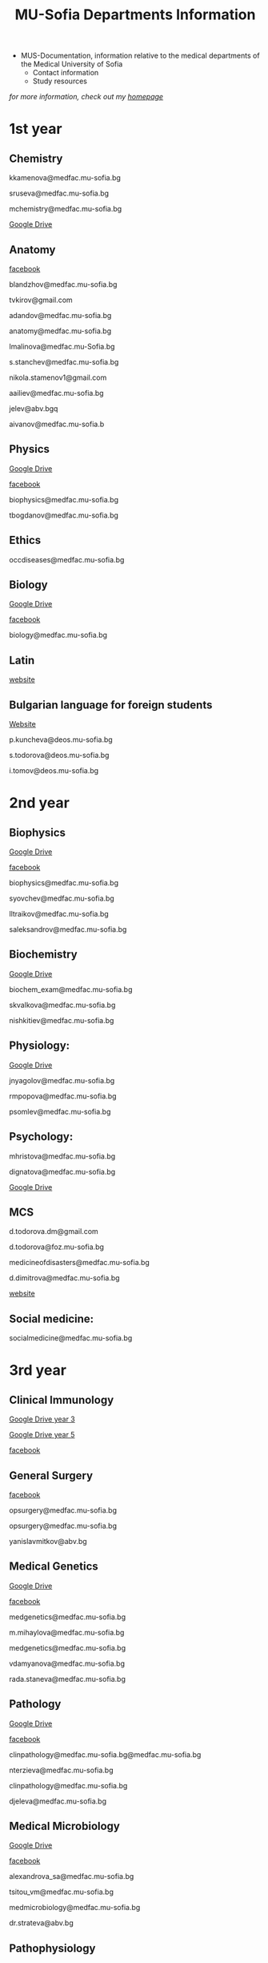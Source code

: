 #+TITLE: MU-Sofia Departments Information
#+OPTIONS: num:nil ^:{} date:nil timestamp:nil creator:t
#+export_file_name: ../MUS-Departments.html
#+DESCRIPTION: Information regarding the medical departments, of the Medical University of Sofia

#+OPTIONS: html-style:nil

#+HTML_HEAD: <link rel="stylesheet" type="text/css" href="https://fniessen.github.io/org-html-themes/src/readtheorg_theme/css/htmlize.css"/>
#+HTML_HEAD: <link rel="stylesheet" type="text/css" href="https://fniessen.github.io/org-html-themes/src/readtheorg_theme/css/readtheorg.css"/>

#+HTML_HEAD: <script src="https://ajax.googleapis.com/ajax/libs/jquery/2.1.3/jquery.min.js"></script>
#+HTML_HEAD: <script src="https://maxcdn.bootstrapcdn.com/bootstrap/3.3.4/js/bootstrap.min.js"></script>
#+HTML_HEAD: <script type="text/javascript" src="https://fniessen.github.io/org-html-themes/src/lib/js/jquery.stickytableheaders.min.js"></script>
#+HTML_HEAD: <script type="text/javascript" src="https://fniessen.github.io/org-html-themes/src/readtheorg_theme/js/readtheorg.js"></script>

+ MUS-Documentation, information relative to the medical departments of the Medical University of Sofia
  + Contact information
  + Study resources
    
/for more information, check out my [[https://www.thanosapollo.com][homepage]]/

* 1st year
** Chemistry
kkamenova@medfac.mu-sofia.bg

sruseva@medfac.mu-sofia.bg

mchemistry@medfac.mu-sofia.bg

[[https://drive.google.com/drive/folders/1DRYDQZ8CIrEEq2fNHsLHhYz4_upde9iW\n\\][Google Drive]]
** Anatomy
[[https://www.facebook.com/dandovangel][facebook]]

blandzhov@medfac.mu-sofia.bg

tvkirov@gmail.com

adandov@medfac.mu-sofia.bg

anatomy@medfac.mu-sofia.bg

lmalinova@medfac.mu-Sofia.bg

s.stanchev@medfac.mu-sofia.bg

nikola.stamenov1@gmail.com

aailiev@medfac.mu-sofia.bg

jelev@abv.bgq

aivanov@medfac.mu-sofia.b
** Physics
[[https://drive.google.com/drive/folders/1pHafpj_yjvdpxS1PFMC4B-fR5yhyeBxc][Google Drive]]

[[https://www.facebook.com/todor.ganchev.9047][facebook]]

biophysics@medfac.mu-sofia.bg

tbogdanov@medfac.mu-sofia.bg
** Ethics
occdiseases@medfac.mu-sofia.bg
** Biology
[[https://drive.google.com/drive/folders/1dprI1xs3aOIDYshw3NtjGgUI32Jnz-3m][Google Drive]]

[[https://www.facebook.com/groups/mu.biology/][facebook]]

biology@medfac.mu-sofia.bg
** Latin
[[http://deos.mu-sofia.bg/remote-edu-lat/'][website]]
** Bulgarian language for foreign students
[[http://deos.mu-sofia.bg/remote-edu-bg/][Website]]

p.kuncheva@deos.mu-sofia.bg

s.todorova@deos.mu-sofia.bg

i.tomov@deos.mu-sofia.bg
* 2nd year
** Biophysics
[[https://drive.google.com/drive/folders/1pHafpj_yjvdpxS1PFMC4B-fR5yhyeBxc][Google Drive]]

[[https://www.facebook.com/todor.ganchev.9047][facebook]]

biophysics@medfac.mu-sofia.bg

syovchev@medfac.mu-sofia.bg

lltraikov@medfac.mu-sofia.bg

saleksandrov@medfac.mu-sofia.bg

** Biochemistry
[[https://drive.google.com/drive/folders/1DRYDQZ8CIrEEq2fNHsLHhYz4_upde9iW][Google Drive]]

biochem_exam@medfac.mu-sofia.bg

skvalkova@medfac.mu-sofia.bg

nishkitiev@medfac.mu-sofia.bg

** Physiology:
[[https://drive.google.com/drive/folders/1kPFF5S78C_05wzaWfF8OIXFJnCWbSJXp?usp=sharing][Google Drive]]

jnyagolov@medfac.mu-sofia.bg

rmpopova@medfac.mu-sofia.bg

psomlev@medfac.mu-sofia.bg

** Psychology:
mhristova@medfac.mu-sofia.bg

dignatova@mеdfac.mu-sofia.bg

[[https://drive.google.com/drive/folders/1TeuQMJUHd3I9_1mGm8R8mGGM59bj2btH][Google Drive]]

** MCS
d.todorova.dm@gmail.com

d.todorova@foz.mu-sofia.bg

medicineofdisasters@medfac.mu-sofia.bg

d.dimitrova@medfac.mu-sofia.bg

[[https://foz.mu-sofia.bg/?page_id=1409][website]]
** Social medicine:
socialmedicine@medfac.mu-sofia.bg
* 3rd year
** Clinical Immunology
[[https://drive.google.com/drive/folders/1D-rcIIzvSnsC3amJH-Fn0RJjmi6UXIUc][Google Drive year 3]]

[[https://drive.google.com/drive/folders/18TKdhBABWhL9eaXjkOEMO67FeYcWAZCN][Google Drive year 5]]

[[https://www.facebook.com/profile.php?id=100048911691308][facebook]]
** General Surgery
[[https://www.facebook.com/opsurgery][facebook]] 

opsurgery@medfac.mu-sofia.bg

opsurgery@medfac.mu-sofia.bg

yanislavmitkov@abv.bg
** Medical Genetics
[[https://drive.google.com/drive/folders/1WJJ6P60zXlDY7eiFd3UHQ4ZICzG0wgUd][Google Drive]]

[[https://www.facebook.com/profile.php?id=100048659782406][facebook]]

medgenetics@medfac.mu-sofia.bg

m.mihaylova@medfac.mu-sofia.bg

medgenetics@medfac.mu-sofia.bg

vdamyanova@medfac.mu-sofia.bg

rada.staneva@medfac.mu-sofia.bg
** Pathology
[[https://drive.google.com/drive/folders/1bcgzLt0JJBkrE0LzMgia0GyOHkPuOgzo][Google Drive]]

[[https://www.facebook.com/generalandclinicalpathology][facebook]]

clinpathology@medfac.mu-sofia.bg@medfac.mu-sofia.bg

nterzieva@medfac.mu-sofia.bg

clinpathology@medfac.mu-sofia.bg

djeleva@medfac.mu-sofia.bg
** Medical Microbiology
[[https://drive.google.com/drive/u/1/folders/1BjLM54s5DROi3EqebkT_Ms9mJ9z4bWj3][Google Drive]]

[[https://www.facebook.com/profile.php?id=100048921396729][facebook]]

alexandrova_sa@medfac.mu-sofia.bg

tsitou_vm@medfac.mu-sofia.bg

medmicrobiology@medfac.mu-sofia.bg

dr.strateva@abv.bg

** Pathophysiology
[[https://drive.google.com/drive/folders/1KfDD1cI-0I_LUYhJ_wuGC5BkgJCUNn6G][Google Drive]]

[[https://www.facebook.com/pathophysiology.sofia][facebook]]

pathophysiology@medfac.mu-sofia.bg

romantashev@medfac.mu-sofia.bg

pathophysiology@medfac.mu-sofia.bg

g.maksimov@medfac.mu-sofia.bg
** Department of Pharmacology and Toxicology
[[https://drive.google.com/drive/folders/1URuS4t4gMUC4GAMrrKMvbgkKZXG3aO3a][Google Drive]]

[[https://www.facebook.com/profile.php?id=100049069925760][facebook]]

E-mail: pharmtoxicology@medfac.mu-sofia.bg

tpetrova@medfac.mu-sofia.bg

pharmtoxicology@medfac.mu-sofia.bg - pharmacology.sofia@gmail.com

kkoleva@medfac.mu-sofia.bg
** Propedeutics of Internal Diseases
[[https://drive.google.com/drive/folders/1MSegk-C-zeoRaXXCcW7qG_yAOOThpZMu][Google Drive]]

[[https://www.facebook.com/profile.php?id=100049014907121][facebook]]

E-mail: propedeutics@medfac.mu-sofia.bg

dimitar.syojanov@abv.bg

propedeutics@medfac.mu-sofia.bg

snaydenov@medfac.mu-sofia.bg
* 4th year
** Department Imaging
[[https://www.facebook.com/102065414801883/][facebook]]
nfileva@medfac.mu-sofia.bg
diagnostic.imaging@medfac.mu-sofia.bg
imagediagnostics@medfac.mu-sofia.bg
/Location:  Mostly held in the first floor of Aleksandrovka, where you had the Internal Medicine./
** Nuclear Medicine
novoselski@medfac.mu-sofia.bg
nuconc@medfac.mu-sofia.bg
/Location :  Go one floor below the Chemistry department in Prec. building./
** Otorhinolaryngology
[[https://www.facebook.com/groups/254931819189384][facebook]]
E-mail: otorhin@medfac.mu-sofia.bg\n\
g.popov@medfac.mu-sofia.bg\n\
Location: ISUL
** Department of Hygiene:
[[https://drive.google.com/drive/folders/1CNB3zQn5VwPqXsazYR0oaojQNOuLCfpL][Drive]]
[[https://www.facebook.com/profile.php?id=100048900709387][facebook]]
hyg@medfac.mu-sofia.bg
/Location: Go one floor below the Chemistry department in Prec. building./
** Department of Occupational Diseases
[[https://drive.google.com/drive/folders/1idMleYdVwytRgGMN6EH490lHQJCY1BFt][Drive]]
[[https://www.facebook.com/occdiseases][facebook]]
occdiseases@medfac.mu-sofia.bg
/Location: St. Ivan Rilski hospital, next to Hygiene building where you had your Med.Ethics./
** Department of Ophthalmology
[[https://drive.google.com/drive/folders/1RSJKfbbkJv4g18bapGbMB4-M8YxvbmxN][Drive]]
[[https://www.facebook.com/profile.php?id=100048864553053][facebook]]
E-mail: ophthalmology@medfac.mu-sofia.bg
/Location: SBAL Sv.Ekaterina, 4th floor/
**  Neurology:
jpetrova@medfac.mu-sofia.bg
neurology@medfac.mu-sofia.bg
/Location: Past right from the Sports Centre, go right and turn left. It should be written in Bulgarian./
** Department of General and clinical pathology
[[https://drive.google.com/drive/folders/1bcgzLt0JJBkrE0LzMgia0GyOHkPuOgzo][Drive]]
[[https://www.facebook.com/generalandclinicalpathology][Facebook]]
clinpathology@medfac.mu-sofia.bg@medfac.mu-sofia.bg
/Location: Enter to the Anatomy building from the door that is in front of Ul.Zdrave and go to the first floor./
** Gastroenterology
+ Gastroenterology - УМБАЛ 'Св. Иван Рилски" 3rd floor
[[https://www.facebook.com/gastroenterology.sofia.7][Facebook]]
E-mail: gastroenterology@medfac.mu-sofia.bg
+ Gastroenterology- ИСУЛ
[[https://drive.google.com/drive/folders/11I1NdjMbTh70DzxqpV9-hFrzdp65NrtM][Drive]]
[[https://www.facebook.com/katedragastroenterologia][Facebook]]
E-mail: gastroenterology.isul@medfac.mu-sofia.bg
** Pulmonary diseases
[[https://drive.google.com/drive/u/0/folders/1AypV9CvfHACsGTASserj-K6mDeVyuKA4][Drive]]
[[https://www.facebook.com/nikolay.yanev.58152][facebook]]
puldiseases@medfac.mu-sofia.bg
/Location: SBALBB "Sveta Sofia" 2nd floor./
** General Medicine
[[https://www.facebook.com/General-Medicine-102478428070370/][Facebook]]
generalmedicine@medfac.mu-sofia.bg
/Location: St.Anna University Hospital in Mladost 1 District/
** Surgery
[[https://drive.google.com/drive/folders/1hEZOH_weQHG2xzu9nQh3A2b8K8I3-avp][Drive]]
[[https://www.facebook.com/profile.php?id=100049329214397][Facebook]]
surgery@medfac.mu-sofia.bg
** Cardiology
[[https://www.facebook.com/profile.php?id=100049776151161][Facebook]]
cardiology@medfac.mu-sofia.bg
** Nephrology
[[https://www.facebook.com/maria.hristova.14473426?_rdc=1&_rdr][Facebook]]
nephrology@medfac.mu-sofia.bg
/4th floor of Ivan R./
** Department of Internal Medicine
[[https://drive.google.com/drive/folders/1bWyRz1QKfIOx1qPU5cdGNvRBJjrkPhsu][Drive]]
[[https://www.facebook.com/profile.php?id=100049357509217][Facebook]]
intmedicine@medfac.mu-sofia.bg
* 5th year
** Endocrinology
[[https://drive.google.com/drive/folders/1_scbx_01MYWNKYSeNNih2-2WCWS9qvaD][Drive]]
[[https://www.facebook.com/profile.php?id=100049075613409][Facebook]]
E-mail: endocrinology@medfac.mu-sofia.bg
** Hematology
[[https://drive.google.com/drive/folders/1ymGPOTfHJZhNLyg6pwsAsdVZKgBZWmUy][Drive]]
[[https://www.facebook.com/profile.php?id=100049704814270][Facebook]]
E-mail: hematology@medfac.mu-sofia.bg
** Rheumatology
[[https://drive.google.com/drive/folders/1z8Yc32FFQLV2vmBRcqOy4p3lJr7u8lcD][Drive]]
[[https://www.facebook.com/profile.php?id=100051083618034][Facebook]]
E-mail: rheumatology@medfac.mu-sofia.bg
** Allergiology
[[https://drive.google.com/drive/folders/1VLWwN3_qSsKL0oYqeB0mNnD9v663pIOe][Drive]]
[[https://www.facebook.com/profile.php?id=100049698875558][Facebook]]
E-mail: allergology@medfac.mu-sofia.bg
** Department of Clinical Laboratory
[[https://drive.google.com/drive/folders/1wqJR8rVeRXIXHZ7XyTaAFktIcRd01XN0][Drive]]
[[https://www.facebook.com/profile.php?id=100049076106311][Facebook]]
E-mail: clinlaboratory@medfac.mu-sofia.bgg
** Clinical Immunology
[[https://drive.google.com/drive/folders/1D-rcIIzvSnsC3amJH-Fn0RJjmi6UXIUc][Drive]] | Year 3
[[https://drive.google.com/drive/folders/18TKdhBABWhL9eaXjkOEMO67FeYcWAZCN][Drive]] | Year 5
[[https://www.facebook.com/profile.php?id=100048911691308][Facebook]]
E-mail: clinicalimmunology@medfac.mu-sofia.bg
** Clinical Pharmacology
[[https://drive.google.com/drive/folders/1AvApLrPEG7PFwgdyxf80UpBSJXTnhlZT][Drive]]
E-mail: clinpharmacology@medfac.mu-sofia.bg
** Obstetrics Gynecology
[[https://www.facebook.com/obstetrics.gynecology.370][Facebook]]
obsgynecology@medfac.mu-sofia.bg
sergeislavov@medfac.mu-sofia.bg
** Pediatrics
[[https://drive.google.com/drive/folders/1LonIURWrY-Q_o4FPMwDb-pF3Qd98ziNc][Drive]]
[[https://www.facebook.com/profile.php?id=100049085408042][Facebook]]
E-mail: pediatrics@medfac.mu-sofia.bg
** Neurosurgery:
d.popov@medfac.mu-sofia.bg
** Clinic Toxicology
[[https://www.facebook.com/clinictoxicology.pirogov.5][Facebook]]
E-mail: toxicology@medfac.mu-sofia.bg
** Dermatology and Venereology
[[https://www.facebook.com/dermatology.venereology.18][Facebook]]
E-mail: dermnvenerology@medfac.mu-sofia.bg
/Location: Han Presiian, 1431 , Sofia/
** Orthopedics and Traumatology
[[https://drive.google.com/drive/folders/1xpdUpnSp_mvgK1kQAR36_GsiPLu3jJZ8 ][Drive]]
* 6th year
** Anesthesiology
[[https://www.facebook.com/profile.php?id=100049064921644][Facebook]]
anesthesiology@medfac.mu-sofia.bg
** Psychiatry
[[https://drive.google.com/drive/folders/1TeuQMJUHd3I9_1mGm8R8mGGM59bj2btH][Drive]]
[[https://www.facebook.com/profile.php?id=100048705774249][Facebook]]
E-mail: psychiatry@medfac.mu-sofia.bg
** Urology
[[https://drive.google.com/drive/folders/1HcGhEJb3TZxpfEdfrY-BBhLKVLZ8KLb6][Drive]]
[[https://www.facebook.com/groups/1290050027861050][Facebook]]
E-mail: urology@medfac.mu-sofia.bg
** Physiotherapy
aaleksiev@medfac.mu-sofia.bg
** Department of Epidemiology
[[https://drive.google.com/drive/folders/1NY8zQF7770BxILS1DUMt5l2c1m_-3J1y][Drive]]
[[https://www.facebook.com/epidemology][Facebook]]
/E-mail: epidemology@medfac.mu-sofia.bg/
** Cardiovascular Surgery and Invasive Cardiology
[[https://drive.google.com/drive/folders/1l8iZbBKfTv7WkF3zo79t3fm0C4HZr32r][Drive]]
[[https://www.facebook.com/100049486160029][Facebook]]
E-mail: cardiovascular@medfac.mu-sofia.bg
** 0ccupational diseases:
j.doncheva-dilova@medfac.mu-sofia.bg
** Hygiene
mnikolova@medfac.mu-sofia.bg
** Obstetrics Gynecology
[[https://www.facebook.com/obstetrics.gynecology.370][Facebook]]
obsgynecology@medfac.mu-sofia.bg
** Forensic Medicine
[[https://www.facebook.com/foren.medi.5][Facebook]]
E-mail: forensic@medfac.mu-sofia.bg
/Location: bul. "Pencho Slaveykov" 43 , 1463 , Sofia/
